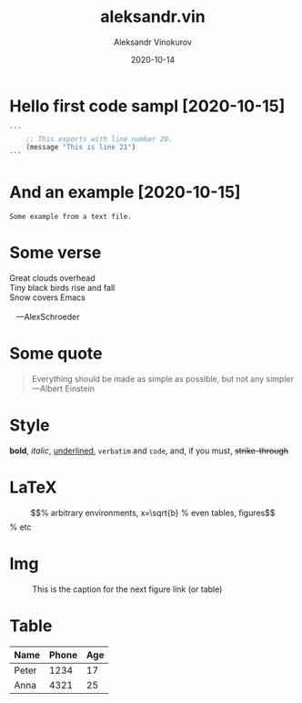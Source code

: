 #+TITLE: aleksandr.vin
#+AUTHOR: Aleksandr Vinokurov
#+DATE: 2020-10-14

* Hello first code sampl [2020-10-15]
  :PROPERTIES:
  :Title:    Goldberg Variations
  :Composer: J.S. Bach
  :Artist:   Glenn Gould
  :Publisher: Deutsche Grammophon
  :NDisks:   1
  :END:

#+BEGIN_SRC emacs-lisp
  ```
      ;; This exports with line number 20.
      (message "This is line 21")
  ```
#+END_SRC

* And an example [2020-10-15]

#+BEGIN_EXAMPLE
  Some example from a text file.
#+END_EXAMPLE

* Some verse

#+BEGIN_VERSE
 Great clouds overhead
 Tiny black birds rise and fall
 Snow covers Emacs

    ---AlexSchroeder
#+END_VERSE

* Some quote

  #+BEGIN_QUOTE
  Everything should be made as simple as possible,
  but not any simpler ---Albert Einstein
  #+END_QUOTE
  

* Style

  *bold*, /italic/, _underlined_, =verbatim= and ~code~, and, if you must, +strike-through+

* LaTeX

  \begin{equation}                        % arbitrary environments,
  x=\sqrt{b}                              % even tables, figures
  \end{equation}                          % etc

* Img

  #+CAPTION: This is the caption for the next figure link (or table)
  #+NAME:   fig:SED-HR4049
  [[./img/Untitled.png]]

* Table

  | Name  | Phone | Age |
  |-------+-------+-----|
  | Peter |  1234 |  17 |
  | Anna  |  4321 |  25 |

